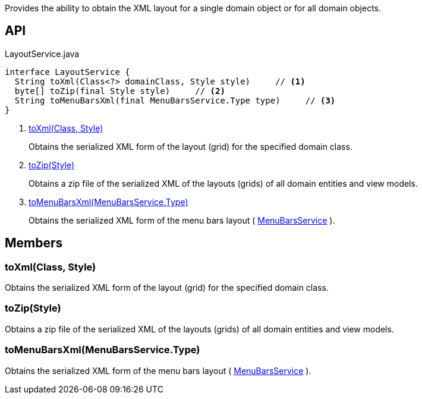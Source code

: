 :Notice: Licensed to the Apache Software Foundation (ASF) under one or more contributor license agreements. See the NOTICE file distributed with this work for additional information regarding copyright ownership. The ASF licenses this file to you under the Apache License, Version 2.0 (the "License"); you may not use this file except in compliance with the License. You may obtain a copy of the License at. http://www.apache.org/licenses/LICENSE-2.0 . Unless required by applicable law or agreed to in writing, software distributed under the License is distributed on an "AS IS" BASIS, WITHOUT WARRANTIES OR  CONDITIONS OF ANY KIND, either express or implied. See the License for the specific language governing permissions and limitations under the License.

Provides the ability to obtain the XML layout for a single domain object or for all domain objects.

== API

[source,java]
.LayoutService.java
----
interface LayoutService {
  String toXml(Class<?> domainClass, Style style)     // <.>
  byte[] toZip(final Style style)     // <.>
  String toMenuBarsXml(final MenuBarsService.Type type)     // <.>
}
----

<.> xref:#toXml__Class_Style[toXml(Class, Style)]
+
--
Obtains the serialized XML form of the layout (grid) for the specified domain class.
--
<.> xref:#toZip__Style[toZip(Style)]
+
--
Obtains a zip file of the serialized XML of the layouts (grids) of all domain entities and view models.
--
<.> xref:#toMenuBarsXml__MenuBarsService.Type[toMenuBarsXml(MenuBarsService.Type)]
+
--
Obtains the serialized XML form of the menu bars layout ( xref:system:generated:index/applib/services/menu/MenuBarsService.adoc[MenuBarsService] ).
--

== Members

[#toXml__Class_Style]
=== toXml(Class, Style)

Obtains the serialized XML form of the layout (grid) for the specified domain class.

[#toZip__Style]
=== toZip(Style)

Obtains a zip file of the serialized XML of the layouts (grids) of all domain entities and view models.

[#toMenuBarsXml__MenuBarsService.Type]
=== toMenuBarsXml(MenuBarsService.Type)

Obtains the serialized XML form of the menu bars layout ( xref:system:generated:index/applib/services/menu/MenuBarsService.adoc[MenuBarsService] ).

